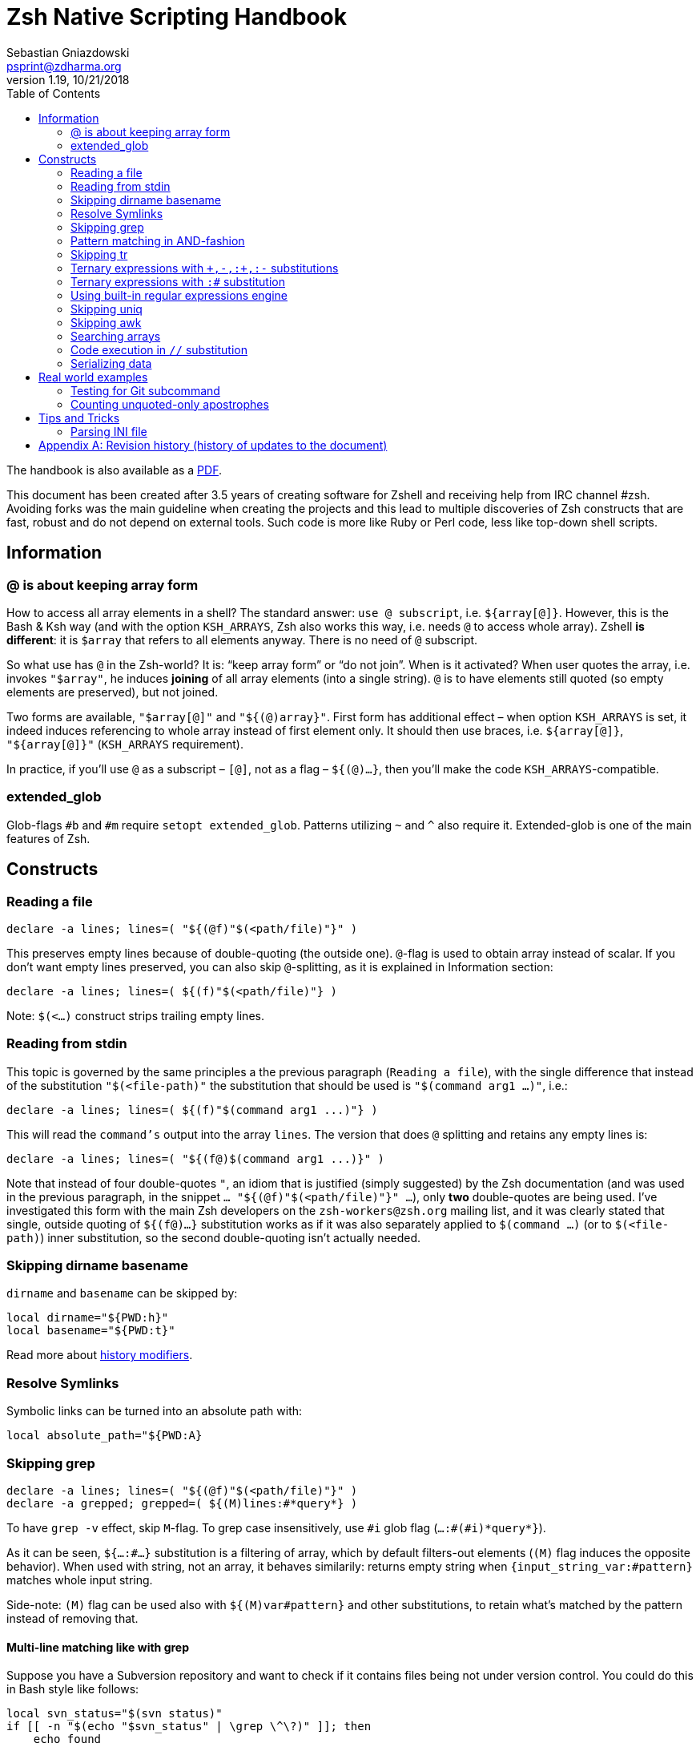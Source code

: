 # Zsh Native Scripting Handbook
Sebastian Gniazdowski <psprint@zdharma.org>
v1.19, 10/21/2018
:source-highlighter: prettify
:toc:
ifdef::backend-html5[The handbook is also available as a link:Zsh-Native-Scripting-Handbook.pdf[PDF].]


This document has been created after 3.5 years of creating software for Zshell
and receiving help from IRC channel #zsh. Avoiding forks was the main guideline
when creating the projects and this lead to multiple discoveries of Zsh constructs
that are fast, robust and do not depend on external tools. Such code is more like
Ruby or Perl code, less like top-down shell scripts.

## Information

[#at-sign-about-keeping-array-form]
### @ is about keeping array form

How to access all array elements in a shell? The standard answer: `use @
subscript`, i.e. `${array[@]}`. However, this is the Bash & Ksh way (and with
the option `KSH_ARRAYS`, Zsh also works this way, i.e. needs `@` to access
whole array). Zshell **is different**: it is `$array` that refers to all
elements anyway. There is no need of `@` subscript.

So what use has `@` in the Zsh-world? It is: "`keep array form`" or "`do not
join`".  When is it activated? When user quotes the array, i.e. invokes
`"$array"`, he induces *joining* of all array elements (into a single string). 
`@` is to have elements still quoted (so empty elements are
preserved), but not joined.

Two forms are available, `"$array[@]"` and `"${(@)array}"`. First form has
additional effect – when option `KSH_ARRAYS` is set, it indeed induces
referencing to whole array instead of first element only. It should then use
braces, i.e. `${array[@]}`, `"${array[@]}"` (`KSH_ARRAYS` requirement).

In practice, if you'll use `@` as a subscript – `[@]`, not as a flag –
`${(@)...}`, then you'll make the code `KSH_ARRAYS`-compatible.

[#extended-glob]
### extended_glob

Glob-flags `#b` and `#m` require `setopt extended_glob`. Patterns utilizing `~`
and `^` also require it. Extended-glob is one of the main features of Zsh.

## Constructs

[#reading-a-file]
### Reading a file

[source,zsh]
----
declare -a lines; lines=( "${(@f)"$(<path/file)"}" )
----

This preserves empty lines because of double-quoting (the outside one).
`@`-flag is used to obtain array instead of scalar. If you don't want empty
lines preserved, you can also skip `@`-splitting, as it is explained in
Information section:

[source,zsh]
----
declare -a lines; lines=( ${(f)"$(<path/file)"} )
----

Note: `$(<...)` construct strips trailing empty lines.

[#reading-from-stdin]
### Reading from stdin

This topic is governed by the same principles a the previous paragraph
(`Reading a file`), with the single difference that instead of the substitution
`"$(<file-path)"` the substitution that should be used is `"$(command arg1
...)"`, i.e.:

[source,zsh]
----
declare -a lines; lines=( ${(f)"$(command arg1 ...)"} )
----

This will read the `command's` output into the array `lines`. The version that
does `@` splitting and retains any empty lines is:

[source,zsh]
----
declare -a lines; lines=( "${(f@)$(command arg1 ...)}" )
----

Note that instead of four double-quotes `"`, an idiom that is justified (simply
suggested) by the Zsh documentation (and was used in the previous paragraph, in
the snippet `... "${(@f)"$(<path/file)"}" ...`), only **two** double-quotes are
being used. I've investigated this form with the main Zsh developers on the
`zsh-workers@zsh.org` mailing list, and it was clearly stated that single,
outside quoting of `${(f@)...}` substitution works as if it was also separately
applied to `$(command ...)` (or to `$(<file-path)`) inner substitution, so the
second double-quoting isn't actually needed.

[#skipping-dirname-basename]
### Skipping dirname basename

`dirname` and `basename` can be skipped by:
[source,zsh]
----
local dirname="${PWD:h}"
local basename="${PWD:t}"
----
Read more about link:http://zsh.sourceforge.net/Doc/Release/Expansion.html#Modifiers[history modifiers].

[#resolve-symlinks]
### Resolve Symlinks

Symbolic links can be turned into an absolute path with:
[source,zsh]
----
local absolute_path="${PWD:A}
----

[#skipping-grep]
### Skipping grep

[source,zsh]
----
declare -a lines; lines=( "${(@f)"$(<path/file)"}" )
declare -a grepped; grepped=( ${(M)lines:#*query*} )
----

To have `grep -v` effect, skip `M`-flag. To grep case insensitively, use `\#i` glob
flag (`...:#(#i)\*query*}`).

As it can be seen, `${...:#...}` substitution is a filtering of array, which by
default filters-out elements (`(M)` flag induces the opposite behavior). When
used with string, not an array, it behaves similarily: returns empty string when
`{input_string_var:#pattern}` matches whole input string.

Side-note: `(M)` flag can be used also with `${(M)var#pattern}` and other
substitutions, to retain what's matched by the pattern instead of removing that.

[#multi-line-grep]
#### Multi-line matching like with grep

Suppose you have a Subversion repository and want to check if it contains files
being not under version control. You could do this in Bash style like follows:

[source,zsh]
----
local svn_status="$(svn status)"
if [[ -n "$(echo "$svn_status" | \grep \^\?)" ]]; then
    echo found
fi
----

That are 3 forks: for `svn status`, for `echo` and for `grep`. This can be solved
by `:#` substitution and `(M)` flag described above in this section (just check
if the number of matched lines is greater than 0). However, there's a more direct
approach:

[source,zsh]
----
local svn_status="$(svn status)" nl=$'\n'
if [[ "$svn_status" = *((#s)|$nl)\?* ]]; then
  echo found
fi
----

This requires `extendedglob`. The `(#s)` means: "start of the string". So
`((#s)|$nl)` means "start of the string OR preceded by a new-line".

If the `extendedglob` option cannot be used for some reason, this can be
achieved also
without it, but essentially it means that alternative (i.e. `|`) of two
versions of the pattern will have to be matched:

[source,zsh]
----
setopt localoptions noextendedglob
local svn_status="$(svn status)" nl=$'\n'
if [[ "$svn_status" = (\?*|*$nl\?*) ]]; then
  echo found
fi
----

In general, multi-line matching falls into the following idiom (`extendedglob`
version):

[source,zsh]
----
local needle="?" required_preceding='[[:space:]]#'
[[ "$(svn status)" = *((#s)|$nl)${~required_preceding}${needle}* ]] && echo found
----

It does a single fork (calls `svn status`). The `${~variable}` means (the `~`
in it): "the variable is holding a pattern, interpret it". All in all, instead
of regular expressions we were using patterns (globs) (see
link:#built-in-regular-expressions-engine[this section]).

[#pattern-matching-in-and-fashion]
### Pattern matching in AND-fashion

[source,none]
----
[[ "abc xyz efg" = *abc*~^*efg* ]] && print Match found
----

The `~` is a negation -- `match \*abc* but not ...`. Then, `^` is also a negation.
The effect is: `\*abc* but not those that don't have \*efg*` which equals to:
`\*abc* but those that have also \*efg*`. This is a regular pattern and it can
be used with `:#` above to search arrays, or with `R`-subscript flag to search
hashes (`${hsh[\(R)\*pattern*]}`), etc. Inventor of those patterns is Mikael
Magnusson.

[#skipping-tr]
### Skipping tr

[source,none]
----
declare -A map; map=( a 1 b 2 );
text=( "ab" "ba" )
text=( ${text[@]//(#m)?/${map[$MATCH]}} )
print $text ▶ 12 21
----

`#m` flag enables the `$MATCH` parameter. At each `//` substitution, `$map` is
queried for character-replacement. You can substitute a text variable too, just
skip `[@]` and parentheses in assignment.

[#ternary-expressions-1]
### Ternary expressions with `\+,-,:+,:-` substitutions

[source,none]
----
HELP="yes"; print ${${HELP:+help enabled}:-help disabled} ▶ help enabled
HELP=""; print ${${HELP:+help enabled}:-help disabled} ▶ help disabled
----

Ternary expression is known from `C` language but exists also in Zsh, but
directly only in math context, i.e. `\(( a = a > 0 ? b : c ))`. Flexibility of
Zsh allows such expressions also in normal context. Above is an example. `:+` is
"if not empty, substitute …" `:-` is "if empty, substitute …". You can save
great number of lines of code with those substitutions, it's normally at least
4-lines `if` condition or lenghty `&&`/`||` use.

[#ternary-expressions-2]
### Ternary expressions with `:#` substitution

[source,none]
----
var=abc; print ${${${(M)var:#abc}:+is abc}:-not abc} ▶ is abc
var=abcd; print ${${${(M)var:#abc}:+is abc}:-not abc} ▶ not abc
----

An one-line "if var = x, then …, else …". Again, can spare a great amount of boring
code that makes 10-line function a 20-line one.

[#built-in-regular-expressions-engine]
### Using built-in regular expressions engine

[source,none]
----
[[ "aabbb" = (#b)(a##)*(b(#c2,2)) ]] && print ${match[1]}-${match[2]} ▶ aa-bb
----

`\##` is: "1 or more". `(#c2,2)` is: "exactly 2". A few other constructs: `#` is
"0 or more", `?` is "any character", `(a|b|)` is "a or b or empty match". `#b`
enables the `$match` parameters. There's also `#m` but it has one parameter
`$MATCH` for whole matched text, not for any parenthesis.

Zsh patterns are basically a custom regular expressions engine. They are
slightly faster than `zsh/regex` module (used for `=~` operator) and don't have
that dependency (regex module can be not present, e.g. in default static build
of Zsh). Also, they can be used in substitutions, for example in `//`
substitution.

[#skipping-uniq]
### Skipping uniq

[source,none]
----
declare -aU array; array=( a a b ); print $array ▶ a b
declare -a array; array=( a a b ); print ${(u)array} ▶ a b
----

Enable `-U` flag for array so that it guards elements to be unique, or use
`u`-flag to uniquify elements of any array.

[#skipping-awk]
### Skipping awk

[source,none]
----
declare -a list; list=( "a,b,c,1,e" "p,q,r,2,t" );
print "${list[@]/(#b)([^,]##,)(#c3,3)([^,]##)*/${match[2]}}" ▶ 1 2
----

The pattern specifies 3 blocks of `[^,]##,` so 3 "not-comma multiple times, then
comma", then single block of "not-comma multiple times" in second parentheses --
and then replaces this with second parentheses. Result is 4th column extracted
from multiple lines of text, something `awk` is often used for. Other method is
use of `s`-flag. For single line of text:

[source,none]
----
text="a,b,c,1,e"; print ${${(s:,:)text}[4]} ▶ 1
----

Thanks to in-substitution code-execution capabilities it's possible to use
`s`-flag to apply it to multiple lines:

[source,none]
----
declare -a list; list=( "a,b,c,1,e" "p,q,r,2,t" );
print "${list[@]/(#m)*/${${(s:,:)MATCH}[4]}}" ▶ 1 2
----

There is a problem with the `(s::)` flag that can be solved if Zsh is version
`5.4` or higher: if there will be single input column, e.g. `list=( "column1"
"a,b")` instead of two or more columns (i.e. `list=( "column1,column2" "a,b"
)`), then `(s::)` will return **string** instead of 1-element **array**. So the
index `[4]` in above snippet will index a string, and show its 4-th letter.
Starting with Zsh 5.4, thanks to a patch by Bart Schaefer (`40640: the (A)
parameter flag forces array result even if...`), it is possible to force
**array**-kind of result even for single column, by adding `(A)` flag, i.e.:

[source,none]
----
declare -a list; list=( "a,b,c,1,e" "p,q,r,2,t" "column1" );
print "${list[@]/(#m)*/${${(As:,:)MATCH}[4]}}" ▶ 1 2
print "${list[@]/(#m)*/${${(s:,:)MATCH}[4]}}" ▶ 1 2 u
----

Side-note: `(A)` flag is often used together with `::=` assignment-substitution
and `(P)` flag, to assign arrays and hashes by-name.

[#searching-arrays]
### Searching arrays

[source,none]
----
declare -a array; array=( a b " c1" d ); print ${array[(r)[[:space:]][[:alpha:]]*]} ▶ c1
----

`\[[:space:]]` contains unicode spaces. This is often used in conditional
expression like `[[ -z ${array[(r)...]} ]]`.

Note that link:#skipping-grep[Skipping grep] that uses `:#` substitution can also be
used to search arrays.

### Code execution in `//` substitution

[source,none]
----
append() { gathered+=( $array[$1] ); }
functions -M append 1 1 append
declare -a array; array=( "Value 1" "Other data" "Value 2" )
declare -a gathered; integer idx=0
: ${array[@]/(#b)(Value ([[:digit:]]##)|*)/$(( ${#match[2]} > 0 ? append(++idx) : ++idx ))}
print $gathered ▶ Value 1 Value 2
----

Use of `#b` glob flag enables math-code execution (and not only) in `/` and `//`
substitutions. Implementation is very fast.

[#serializing-data]
### Serializing data

[source,none]
----
declare -A hsh deserialized; hsh=( key value )
serialized="${(j: :)${(qkv@)hsh}}"
deserialized=( "${(Q@)${(z@)serialized}}" )
print ${(kv)deserialized} ▶ key value
----

`j`-flag means join -- by spaces, in this case. Flags `kv` mean: keys and values,
interleaving. Important `q`-flag means: quote. So what is obtained is each key
and value quoted, and put into string separated by spaces.

`z`-flag means: split as if Zsh parser would split. So quoting (with backslashes,
double quoting and other) is recognized. Obtained is array `( "key" "value")`
which is then dequoted with `Q`-flag. This yields original data, assigned to
hash `deserialized`. Use this to e.g. implement array of hashes.

Note: to be compatible with `setopt ksharrays`, use `[@]` instead of `(@)`, e.g.:
`...( "${(Q)${(z)serialized[@]}[@]}" )`

[#tip-serializing-with-bash]
##### Tip: serializing with Bash

[source,none]
----
array=( key1 key2 )
printf -v serialized "%q " "${array[@]}"
eval "deserialized=($serialized)"
----

This method works also with Zsh. The drawback is use of `eval`, however it's
impossible that any problem will occurr unless someone compromises variable's
value, but as always, `eval` should be avoided if possible.

[#rworld-ex]
## Real world examples

[#git-subcmd-test]
### Testing for Git subcommand
Following code checks if there is a `git` subcommand `$mysub`:

[source,none]
----
if git help -a | grep "^  [a-z]" | tr ' ' '\n' | grep -x $mysub > /dev/null > /dev/null; then
----

That are `4` forks. The code can be replaced according to this guide:

[source,none]
----
local -a lines_list
lines_list=( ${(f)"$(git help -a)"} )
lines_list=( ${(M)${(s: :)${(M)lines_list:#  [a-z]*}}:#$mysub} )
if (( ${#lines_list} > 0 )); then
----

The result is just `1` fork.

[#unquoted-apostrophes-test]
### Counting unquoted-only apostrophes

A project was needing this to do some Zle line-continuation tricks (when you
put a backslash-\ at the end of the line and press enter – it is the
line-continuation that occurs at that moment).

The required functionality is: in given string, count the number of
apostrophes, but _only the unquoted ones_. This means that only apostrophes
with null or an even number of preceding backslashes should be accepted into
the count:

[source,none]
----
buf="word'continue\'after\\\'afterSecnd\\''afterPair"
integer count=0
: ${buf//(#b)((#s)|[^\\])([\\][\\])#(\'\'#)/$(( count += ${#match[3]} ))}
echo $count ▶ 3
----

The answer (i.e. the output) to the above presentation and example is: `3`
(there are `3` unquoted apostrophes in total in the string kept in the variable
`$buf`).

Below follows a variation of above snippet that doesn't use math-code execution:

[source,none]
----
buf="word'continue\'after\\\'afterSecnd\\''afterPair"
buf="${(S)buf//(#b)*((#s)|[^\\])([\\][\\])#(\'\'#)*/${match[3]}}"; buf=${buf%%[^\']##}
integer count=${#buf}
echo $count ▶ 3
----

This is possible thanks to `(S)` flag – non-greedy matching, `([\\][\\])#` trick – it
matches only unquoted following `(\'\'##)` characters (which are the apostrophes) and
a general strategy to replace `anything-apostrope(s)` (unquoted ones) with
`the-apostrope(s)` (and then count them with `${#buf}`).

## Tips and Tricks

[#parsing-ini-file]
### Parsing INI file

With Zshell's `extended_glob` parsing an `ini` file is an easy task. It will not
result in a nested-arrays data structure (Zsh doesn't support nested hashes),
but the hash keys like `$DB_CONF[db1_<connection>_host]` are actually really
intuitive.

The code should be placed in file named `read-ini-file`, in `$fpath`, and
`autoload read-ini-file` should be invoked.

.read-ini-file
[#read-ini-file]
[source,zsh]
----
# Copyright (c) 2018 Sebastian Gniazdowski
#
# $1 - path to the ini file to parse
# $2 - name of output hash
# $3 - prefix for keys in the hash
#
# Writes to given hash under keys built in following way: ${3}<section>_field.
# Values are values from ini file. Example invocation:
#
# read-ini-file ./database1-setup.ini DB_CONF db1_
# read-ini-file ./database2-setup.ini DB_CONF db2_
#

setopt localoptions extendedglob

local __ini_file="$1" __out_hash="$2" __key_prefix="$3"
local IFS='' __line __cur_section="void" __access_string
local -a match mbegin mend

[[ ! -r "$__ini_file" ]] && { builtin print -r "read-ini-file: an ini file is unreadable ($__ini_file)"; return 1; }

while read -r -t 1 __line; do
    if [[ "$__line" = [[:blank:]]#\;* ]]; then
        continue
    # Match "[Section]" line
    elif [[ "$__line" = (#b)[[:blank:]]#\[([^\]]##)\][[:blank:]]# ]]; then
        __cur_section="${match[1]}"
    # Match "string = string" line
    elif [[ "$__line" = (#b)[[:blank:]]#([^[:blank:]=]##)[[:blank:]]#[=][[:blank:]]#(*) ]]; then
        match[2]="${match[2]%"${match[2]##*[! $'\t']}"}" # severe trick - remove trailing whitespace
        __access_string="${__out_hash}[${__key_prefix}<$__cur_section>_${match[1]}]"
        : "${(P)__access_string::=${match[2]}}"
    fi
done < "$__ini_file"

return 0
----

[appendix]
== Revision history (history of updates to the document)
v1.19, 11/05/2018: Less abstract but more true function of `@` (flag, subscript) +
v1.18, 10/21/2018: Multi-line matching like with `grep` +
v1.16, 10/21/2018: Count apostrophes example – additional version without math-code +
v1.15, 10/21/2018: Inform about potential (s::)-flag problems ("Skipping awk") +
v1.1, 10/21/2018: Elaborate on (M)-flag in "Skipping grep" section +
v1.05, 10/21/2018: New section "Reading from stdin" +
v1.0, 09/29/2018: New real world examples (`git help -a` and "Counting apostrophes") +

